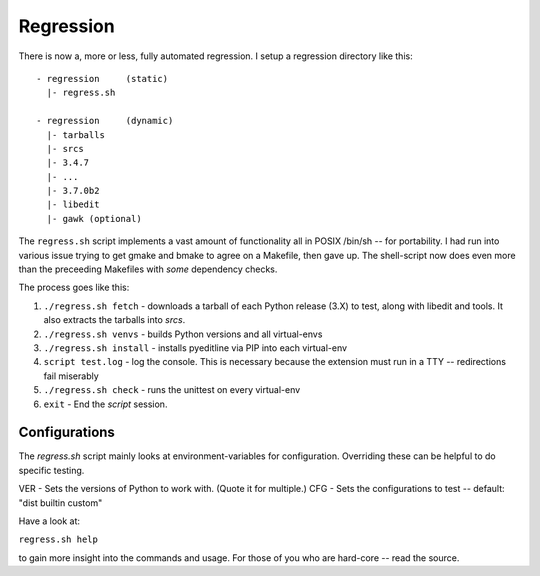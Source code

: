 Regression
==========

There is now a, more or less, fully automated regression. I setup a
regression directory like this:

::

    - regression     (static)
      |- regress.sh

    - regression     (dynamic)
      |- tarballs
      |- srcs
      |- 3.4.7
      |- ...
      |- 3.7.0b2
      |- libedit
      |- gawk (optional)
      
The ``regress.sh`` script implements a vast amount of functionality
all in POSIX /bin/sh -- for portability.  I had run into various issue
trying to get gmake and bmake to agree on a Makefile, then gave up.
The shell-script now does even more than the preceeding Makefiles
with *some* dependency checks.

The process goes like this:

1. ``./regress.sh fetch`` - downloads a tarball of each Python release (3.X) 
   to test, along with libedit and tools. It also extracts the tarballs
   into `srcs`.
2. ``./regress.sh venvs`` - builds Python versions and all virtual-envs
3. ``./regress.sh install`` - installs pyeditline via PIP into each virtual-env
4. ``script test.log``  - log the console. This is necessary because the
   extension must run in a TTY -- redirections fail miserably      
5. ``./regress.sh check`` - runs the unittest on every virtual-env
6. ``exit`` - End the `script` session.


Configurations
--------------

The `regress.sh` script mainly looks at environment-variables for configuration.
Overriding these can be helpful to do specific testing.

VER - Sets the versions of Python to work with. (Quote it for multiple.)
CFG - Sets the configurations to test -- default: "dist builtin custom"

Have a look at:

``regress.sh help``

to gain more insight into the commands and usage.  For those of you who are
hard-core -- read the source.
